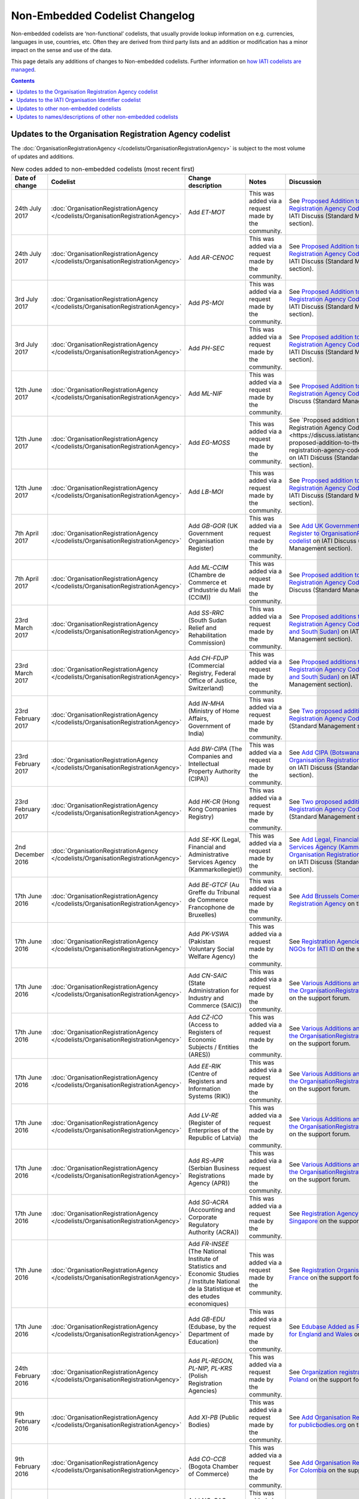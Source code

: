 Non-Embedded Codelist Changelog
===============================

Non-embedded codelists are ‘non-functional’ codelists, that usually provide lookup information on e.g. currencies, languages in use, countries, etc. Often they are derived from third party lists and an addition or modification has a minor impact on the sense and use of the data.

This page details any additions of changes to Non-embedded codelists.  Further information on `how IATI codelists are  managed <http://iatistandard.org/codelists/codelist-management/>`__.

.. contents::

Updates to the Organisation Registration Agency codelist
--------------------------------------------------------
The :doc:`OrganisationRegistrationAgency </codelists/OrganisationRegistrationAgency>` is subject to the most volume of updates and additions.

.. list-table:: New codes added to non-embedded codelists (most recent first)
   :widths: 10 20 20 30 20
   :header-rows: 1

   * - Date of change
     - Codelist
     - Change description
     - Notes
     - Discussion
   * - 24th July 2017
     - :doc:`OrganisationRegistrationAgency </codelists/OrganisationRegistrationAgency>`
     - Add *ET-MOT*
     - This was added via a request made by the community.
     - See `Proposed Addition to the Organisation Registration Agency Codelist (Ethiopia)   <https://discuss.iatistandard.org/t/approved-proposed-addition-to-the-organisation-registration-agency-codelist-ethiopia/941>`__ on IATI Discuss (Standard Management section).
   * - 24th July 2017
     - :doc:`OrganisationRegistrationAgency </codelists/OrganisationRegistrationAgency>`
     - Add *AR-CENOC*
     - This was added via a request made by the community.
     - See `Proposed Addition to the Organisation Registration Agency Codelist (Argentina)   <https://discuss.iatistandard.org/t/approved-proposed-addition-to-the-organisation-registration-agency-codelist-argentina/944>`__ on IATI Discuss (Standard Management section).
   * - 3rd July 2017
     - :doc:`OrganisationRegistrationAgency </codelists/OrganisationRegistrationAgency>`
     - Add *PS-MOI*
     - This was added via a request made by the community.
     - See `Proposed Addition to the Organisation Registration Agency Codelist (Palestine)   <https://discuss.iatistandard.org/t/approved-proposed-addition-to-the-organisation-registration-agency-codelist-palestine/931>`__ on IATI Discuss (Standard Management section).
   * - 3rd July 2017
     - :doc:`OrganisationRegistrationAgency </codelists/OrganisationRegistrationAgency>`
     - Add *PH-SEC*
     - This was added via a request made by the community.
     - See `Proposed addition to the Organisation Registration Agency Codelist (Philippines)  <https://discuss.iatistandard.org/t/approved-proposed-addition-to-the-organisation-registration-agency-codelist-philippines/888>`__ on IATI Discuss (Standard Management section).
   * - 12th June 2017
     - :doc:`OrganisationRegistrationAgency </codelists/OrganisationRegistrationAgency>`
     - Add *ML-NIF*
     - This was added via a request made by the community.
     - See `Proposed Addition to the Organisation Registration Agency Codelist (Mali) <https://discuss.iatistandard.org/t/approved-proposed-addition-to-the-organisation-registration-agency-codelist-mali/896>`__ on IATI Discuss (Standard Management section).
   * - 12th June 2017
     - :doc:`OrganisationRegistrationAgency </codelists/OrganisationRegistrationAgency>`
     - Add *EG-MOSS*
     - This was added via a request made by the community.
     - See `Proposed addition to the Organisation Registration Agency Codelist (Egypt)<https://discuss.iatistandard.org/t/approved-proposed-addition-to-the-organisation-registration-agency-codelist-egypt/818>`__ on IATI Discuss (Standard Management section).
   * - 12th June 2017
     - :doc:`OrganisationRegistrationAgency </codelists/OrganisationRegistrationAgency>`
     - Add *LB-MOI*
     - This was added via a request made by the community.
     - See `Proposed addition to the Organisation Registration Agency Codelist (Lebanon) <https://discuss.iatistandard.org/t/approved-proposed-addition-to-the-organisation-registration-agency-codelist-lebanon/815>`__ on IATI Discuss (Standard Management section).
   * - 7th April 2017
     - :doc:`OrganisationRegistrationAgency </codelists/OrganisationRegistrationAgency>`
     - Add *GB-GOR* (UK Government Organisation Register)
     - This was added via a request made by the community.
     - See `Add UK Government Organisation Register to OrganisationRegistrationAgency codelist <https://discuss.iatistandard.org/t/added-add-uk-government-organisation-register-to-organisationregistrationagency-codelist/774>`__ on IATI Discuss (Standard Management section).
   * - 7th April 2017
     - :doc:`OrganisationRegistrationAgency </codelists/OrganisationRegistrationAgency>`
     - Add *ML-CCIM* (Chambre de Commerce et d'Industrie du Mali (CCIM))
     - This was added via a request made by the community.
     - See `Proposed addition to the Organisation Registration Agency Codelist (Mali) <https://discuss.iatistandard.org/t/added-proposed-addition-to-the-organisation-registration-agency-codelist-mali/772>`__ on IATI Discuss (Standard Management section).
   * - 23rd March 2017
     - :doc:`OrganisationRegistrationAgency </codelists/OrganisationRegistrationAgency>`
     - Add *SS-RRC* (South Sudan Relief and Rehabilitation Commission)
     - This was added via a request made by the community.
     - See `Proposed additions to the Organisation Registration Agency Codelist (Switzerland and South Sudan) <https://discuss.iatistandard.org/t/added-proposed-additions-to-the-organisation-registration-agency-codelist-switzerland-and-south-sudan/726>`__ on IATI Discuss (Standard Management section).
   * - 23rd March 2017
     - :doc:`OrganisationRegistrationAgency </codelists/OrganisationRegistrationAgency>`
     - Add *CH-FDJP* (Commercial Registry, Federal Office of Justice, Switzerland)
     - This was added via a request made by the community.
     - See `Proposed additions to the Organisation Registration Agency Codelist (Switzerland and South Sudan) <https://discuss.iatistandard.org/t/added-proposed-additions-to-the-organisation-registration-agency-codelist-switzerland-and-south-sudan/726>`__ on IATI Discuss (Standard Management section).
   * - 23rd February 2017
     - :doc:`OrganisationRegistrationAgency </codelists/OrganisationRegistrationAgency>`
     - Add *IN-MHA* (Ministry of Home Affairs, Government of India)
     - This was added via a request made by the community.
     - See `Two proposed additions to Organisation Registration Agency Codelist <https://discuss.iatistandard.org/t/added-two-proposed-additions-to-organisation-registration-agency-codelist/689>`__ on IATI Discuss (Standard Management section).
   * - 23rd February 2017
     - :doc:`OrganisationRegistrationAgency </codelists/OrganisationRegistrationAgency>`
     - Add *BW-CIPA* (The Companies and Intellectual Property Authority (CIPA))
     - This was added via a request made by the community.
     - See `Add CIPA (Botswana) to the Organisation Registration Agency Codelist <https://discuss.iatistandard.org/t/added-add-cipa-botswana-to-the-organisation-registration-agency-codelist/714>`__ on IATI Discuss (Standard Management section).
   * - 23rd February 2017
     - :doc:`OrganisationRegistrationAgency </codelists/OrganisationRegistrationAgency>`
     - Add *HK-CR* (Hong Kong Companies Registry)
     - This was added via a request made by the community.
     - See `Two proposed additions to Organisation Registration Agency Codelist <https://discuss.iatistandard.org/t/added-two-proposed-additions-to-organisation-registration-agency-codelist/689>`__ on IATI Discuss (Standard Management section).
   * - 2nd December 2016
     - :doc:`OrganisationRegistrationAgency </codelists/OrganisationRegistrationAgency>`
     - Add *SE-KK* (Legal, Financial and Administrative Services Agency (Kammarkollegiet))
     - This was added via a request made by the community.
     - See `Add Legal, Financial and Administrative Services Agency (Kammarkollegiet) to Organisation Registration Agency Codelist <http://discuss.iatistandard.org/t/added-add-legal-financial-and-administrative-services-agency-kammarkollegiet-to-organisation-registration-agency-codelist/629>`__ on IATI Discuss (Standard Management section).
   * - 17th June 2016
     - :doc:`OrganisationRegistrationAgency </codelists/OrganisationRegistrationAgency>`
     - Add *BE-GTCF* (Au Greffe du Tribunal de Commerce Francophone de Bruxelles)
     - This was added via a request made by the community.
     - See `Add Brussels Comercial Court as Registration Agency  <http://support.iatistandard.org/entries/108744443-Add-Brussels-Comercial-Court-as-Registration-Agency>`__ on the support forum.
   * - 17th June 2016
     - :doc:`OrganisationRegistrationAgency </codelists/OrganisationRegistrationAgency>`
     - Add *PK-VSWA* (Pakistan  Voluntary Social Welfare Agency)
     - This was added via a request made by the community.
     - See `Registration Agencies for Pakistan NGOs for IATI ID  <http://support.iatistandard.org/entries/77070149-Registration-Agencies-for-Pakistan-NGOs-for-IATI-ID>`__ on the support forum.
   * - 17th June 2016
     - :doc:`OrganisationRegistrationAgency </codelists/OrganisationRegistrationAgency>`
     - Add *CN-SAIC* (State Administration for Industry and Commerce (SAIC))
     - This was added via a request made by the community.
     - See `Various Additions and amendments to the OrganisationRegistrationAgency codelist  <http://support.iatistandard.org/entries/108663163-Additions-and-amendments-to-the-OrganisationRegistrationAgency-codelist>`__ on the support forum.
   * - 17th June 2016
     - :doc:`OrganisationRegistrationAgency </codelists/OrganisationRegistrationAgency>`
     - Add *CZ-ICO* (Access to Registers of Economic Subjects / Entities (ARES))
     - This was added via a request made by the community.
     - See `Various Additions and amendments to the OrganisationRegistrationAgency codelist  <http://support.iatistandard.org/entries/108663163-Additions-and-amendments-to-the-OrganisationRegistrationAgency-codelist>`__ on the support forum.
   * - 17th June 2016
     - :doc:`OrganisationRegistrationAgency </codelists/OrganisationRegistrationAgency>`
     - Add *EE-RIK* (Centre of Registers and Information Systems (RIK))
     - This was added via a request made by the community.
     - See `Various Additions and amendments to the OrganisationRegistrationAgency codelist  <http://support.iatistandard.org/entries/108663163-Additions-and-amendments-to-the-OrganisationRegistrationAgency-codelist>`__ on the support forum.
   * - 17th June 2016
     - :doc:`OrganisationRegistrationAgency </codelists/OrganisationRegistrationAgency>`
     - Add *LV-RE* (Register of Enterprises of the Republic of Latvia)
     - This was added via a request made by the community.
     - See `Various Additions and amendments to the OrganisationRegistrationAgency codelist  <http://support.iatistandard.org/entries/108663163-Additions-and-amendments-to-the-OrganisationRegistrationAgency-codelist>`__ on the support forum.
   * - 17th June 2016
     - :doc:`OrganisationRegistrationAgency </codelists/OrganisationRegistrationAgency>`
     - Add *RS-APR* (Serbian Business Registrations Agency (APR))
     - This was added via a request made by the community.
     - See `Various Additions and amendments to the OrganisationRegistrationAgency codelist  <http://support.iatistandard.org/entries/108663163-Additions-and-amendments-to-the-OrganisationRegistrationAgency-codelist>`__ on the support forum.
   * - 17th June 2016
     - :doc:`OrganisationRegistrationAgency </codelists/OrganisationRegistrationAgency>`
     - Add *SG-ACRA* (Accounting and Corporate Regulatory Authority (ACRA))
     - This was added via a request made by the community.
     - See `Registration Agency Added For Singapore  <http://support.iatistandard.org/entries/108713363-Add-Registration-Agency-For-Singapore>`__ on the support forum.
   * - 17th June 2016
     - :doc:`OrganisationRegistrationAgency </codelists/OrganisationRegistrationAgency>`
     - Add *FR-INSEE* (The National Institute of Statistics and Economic Studies / Institute National de la Statistique et des etudes economiques)
     - This was added via a request made by the community.
     - See `Registration Organisation Added For France  <http://support.iatistandard.org/entries/108665183-Add-Registration-Organisation-For-France>`__ on the support forum.
   * - 17th June 2016
     - :doc:`OrganisationRegistrationAgency </codelists/OrganisationRegistrationAgency>`
     - Add *GB-EDU* (Edubase, by the Department of Education)
     - This was added via a request made by the community.
     - See `Edubase Added as Registration Agency for England and Wales  <http://support.iatistandard.org/entries/108744483-Add-Edubase-as-Registration-Agency-for-England-and-Wales>`__ on the support forum.
   * - 24th February 2016
     - :doc:`OrganisationRegistrationAgency </codelists/OrganisationRegistrationAgency>`
     - Add *PL-REGON, PL-NIP, PL-KRS* (Polish Registration Agencies)
     - This was added via a request made by the community.
     - See `Organization registration agencies for Poland  <http://support.iatistandard.org/entries/107901873-Organization-registration-agencies-for-Poland>`__ on the support forum.
   * - 9th February 2016
     - :doc:`OrganisationRegistrationAgency </codelists/OrganisationRegistrationAgency>`
     - Add *XI-PB* (Public Bodies)
     - This was added via a request made by the community.
     - See `Add Organisation Registration Agency for publicbodies.org  <http://support.iatistandard.org/entries/107809263-Add-Organisation-Registration-Agency-for-publicbodies-org>`__ on the support forum.
   * - 9th February 2016
     - :doc:`OrganisationRegistrationAgency </codelists/OrganisationRegistrationAgency>`
     - Add *CO-CCB* (Bogota Chamber of Commerce)
     - This was added via a request made by the community.
     - See `Add Organisation Registration Agency For Colombia  <http://support.iatistandard.org/entries/107802483-Add-Organisation-Registration-Agency-For-Colombia>`__ on the support forum.
   * - 19th January 2016
     - :doc:`OrganisationRegistrationAgency </codelists/OrganisationRegistrationAgency>`
     - Add *NG-CAC* (Nigerian Corporate Affairs Commission)
     - This was added via a request made by the community.
     - See `Add Registration Agency For Nigeria  <http://support.iatistandard.org/entries/107566973-Add-Registration-Agency-For-Nigeria>`__ on the support forum.
   * - 11th December 2015
     - :doc:`OrganisationRegistrationAgency </codelists/OrganisationRegistrationAgency>`
     - Add *TZ-BRLA* (Tanzania Business Registrations and Licensing Agency)
     - This was added via a request made by the community.
     - See `Added Code: TZ-BRLA - Tanzania Business Registrations and Licensing Agency  <http://support.iatistandard.org/entries/107920136-Added-Code-TZ-BRLA-Tanzania-Business-Registrations-and-Licensing-Agency>`__ on the support forum.
   * - 11th December 2015
     - :doc:`OrganisationRegistrationAgency </codelists/OrganisationRegistrationAgency>`
     - Add *DK-CVR* (Danish Central Business Register)
     - This was added via a request made by the community.
     - See `Inclusion of Denmark’s Registration Agency in the ‘Organisation Registration Agency’ codelist  <http://support.iatistandard.org/entries/108281706-Inclusion-of-Denmark-s-Registration-Agency-in-the-Organisation-Registration-Agency-codelist>`__ on the support forum.
   * - 11th December 2015
     - :doc:`OrganisationRegistrationAgency </codelists/OrganisationRegistrationAgency>`
     - Add *JE-CR, JE-OAC, GG-RCE* (Various offshore registration agencies)
     - This was added via a request made by the community.
     - See `Add various offshore registration agencies  <http://support.iatistandard.org/entries/83649359-Add-various-offshore-registration-agencies>`__ on the support forum.
   * - 28th October 2015
     - :doc:`OrganisationRegistrationAgency </codelists/OrganisationRegistrationAgency>`
     - Add *GB-GOV* (UK Government Departments Reference Numbers)
     - This was added via a request made by the community.
     - See `Add An Entry For GB-GOV prefix To The Organisation Registration Agency Codelist  <http://support.iatistandard.org/entries/82202615-Add-An-Entry-For-GB-GOV-prefix-To-The-Organisation-Registration-Agency-Codelist>`__ on the support forum.
   * - 28th October 2015
     - :doc:`OrganisationRegistrationAgency </codelists/OrganisationRegistrationAgency>`
     - Add *BD-NAB* (Bangladesh NGO Affairs Bureau)
     - This was added via a request made by the community.
     - See `Add Registration Agency For Bangladesh  <http://support.iatistandard.org/entries/82440685-Add-Registration-Agency-For-Bangladesh>`__ on the support forum.
   * - 28th October 2015
     - :doc:`OrganisationRegistrationAgency </codelists/OrganisationRegistrationAgency>`
     - Add *MZ-MOJ* (Mozambique Ministry of Justice)
     - This was added via a request made by the community.
     - See `Registration Agencies for Mozambique’s NGOs for IATI ID  <http://support.iatistandard.org/entries/81468739-Registration-Agencies-for-Mozambique-s-NGOs-for-IATI-ID>`__ on the support forum.
   * - 27th May 2015
     - :doc:`OrganisationRegistrationAgency </codelists/OrganisationRegistrationAgency>`
     - Add *PK-PCP* (Government of Pakistan, provincial Ministry of Social Work departments)
     - This was added via a request made by the community.
     - See `Registration Agencies for Pakistan NGOs for IATI ID <http://support.iatistandard.org/entries/77070149-Registration-Agencies-for-Pakistan-NGOs-for-IATI-ID>`__ on the support forum.
   * - 8th May 2015
     - :doc:`OrganisationRegistrationAgency </codelists/OrganisationRegistrationAgency>`
     - Add *GB-UKPRN* (UK Provider Reference Number)
     - This was added via a request made by the community.
     - See `Uk Universities, Colleges and learning providers - add GB-UKPRN as RegistrationAgency  <http://support.iatistandard.org/entries/80561095-Uk-Universities-Colleges-and-learning-providers-add-GB-UKPRN-as-RegistrationAgency>`__ on the support forum.
   * - 25th February 2015
     - :doc:`OrganisationRegistrationAgency </codelists/OrganisationRegistrationAgency>`
     - Add *IN-MCA* (Government of India, Ministry of Corporate Affairs)
     - This was added via a request made by the community.
     - See `Add Indian Ministry of Corporate Affairs  <http://support.iatistandard.org/entries/76840029-Add-Indian-Ministry-of-Corporate-Affairs>`__ on the support forum.
   * - 13th January 2015
     - :doc:`OrganisationRegistrationAgency </codelists/OrganisationRegistrationAgency>`
     - Add *UA-EDR* (Ukraine - United State Register)
     - This was added via a request made by the community, via the Open Contracting Data Standard.
     - See `Proposal for UA-EDR (Ukraine) (via OCDS)  <http://support.iatistandard.org/entries/69301385-Proposal-for-UA-EDR-Ukraine-via-OCDS->`__ on the support forum.
   * - 13th January 2015
     - :doc:`OrganisationRegistrationAgency </codelists/OrganisationRegistrationAgency>`
     - Add *ES-DIR3* (Spain - Common Directory of Organizational Units and Offices)
     - This was added via a request made by the community.
     - See `Organisation Identifier: Spain  <http://support.iatistandard.org/entries/70897189-Organisational-Identifier-Spain>`__ on the support forum.
   * - 13th January 2015
     - :doc:`OrganisationRegistrationAgency </codelists/OrganisationRegistrationAgency>`
     - Update *ZA-NPO* (Slovakia Ministry Of Interior)
     - This was edited after a bug report was submitted.
     - See `Link to ZA-NPO is wrong  <http://support.iatistandard.org/entries/71307845-Link-to-ZA-NPO-is-wrong>`__ on the support forum.
   * - 25th November 2014
     - :doc:`OrganisationRegistrationAgency </codelists/OrganisationRegistrationAgency>`
     - Add *SK-ZRSR* (Slovakia Ministry Of Interior)
     - This was added via a request made by the community.
     - See `Organisation Identifier: Slovakia  <http://support.iatistandard.org/entries/65310299-Organisation-Identifier-Slovakia>`__ on the support forum.
   * - 10th November 2014
     - :doc:`OrganisationRegistrationAgency </codelists/OrganisationRegistrationAgency>`
     - Add *XM-OCHA* (United Nations Office for the Coordination of Humanitarian Affairs)
     - This was added via a request made by the community.
     - See `Addition of XM-OCHA  <http://support.iatistandard.org/entries/62137845-Addition-of-XM-OCHA->`__ on the support forum.
   * - 7th October 2014
     - :doc:`OrganisationRegistrationAgency </codelists/OrganisationRegistrationAgency>`
     - Add *FI-PRO* (Finnish Patient and Registration office)
     - This was added via a request made by the community.
     - See `Organisational Identifier: Finland <http://support.iatistandard.org/entries/51952869-Organisational-Identifier-Finland>`__ on the support forum.
   * - 7th October 2014
     - :doc:`OrganisationRegistrationAgency </codelists/OrganisationRegistrationAgency>`
     - Update Descriptions To Remove 'Updated By'
     - This was added as part of a clean up of the codelist
     - See `Registration Agencies - Update Descriptions To Remove 'Updated By' <http://support.iatistandard.org/entries/53429445-Registration-Agencies-Update-Descriptions-To-Remove-Updated-By->`__ on the support forum.

Updates to the IATI Organisation Identifier codelist
----------------------------------------------------

.. list-table:: New codes added IATIOrganisationIdentifier codelist (most recent first)
   :widths: 10 20 20 30
   :header-rows: 1

   * - Date of change
     - Code
     - Organisation
     - Discussion
   * - 11th September 2017
     - XI-IATI-AIAS
     - Administração de Infra-Estruturas de Águas e Saneamento
     - See `Create Org. Identifier XI-IATI-AIAS for the Administração de Infra-Estruturas de Águas e Saneamento <https://discuss.iatistandard.org/t/approved-create-org-identifier-xi-iati-aias-for-the-administracao-de-infra-estruturas-de-aguas-e-saneamento-mozambique/976>`__ on IATI Discuss (Standard Management section).
   * - 11th September 2017
     - XI-IATI-ADVZ
     - Agência de Desenvolvimento do Vale do Zambeze
     - See `Create Org. Identifier XI-IATI-ADVZ for the Agência do Zambeze <https://discuss.iatistandard.org/t/approved-create-org-identifier-xi-iati-advz-for-the-agencia-do-zambeze-mozambique/975>`__ on IATI Discuss (Standard Management section).
   * - 7th April 2017
     - XI-IATI-UNPF
     - UN Pooled Funds
     - See `New IATI Organisation identifier for UN Pooled Funds <https://discuss.iatistandard.org/t/added-new-iati-organisation-identifier-for-un-pooled-funds/769>`__ on IATI Discuss (Standard Management section).
   * - 15th December 2016
     - XI-IATI-WAI
     - WASH Alliance International
     - See `Create Org. Identifier XI-IATI-WAI For The Dutch Wash Alliance International <http://discuss.iatistandard.org/t/planned-create-org-identifier-xi-iati-wai-for-the-dutch-wash-alliance-international/637>`__ on IATI Discuss (Standard Management section).
   * - 2nd December 2016
     - XI-IATI-NSO
     - Netherlands Space Office
     - See `Add IATI Organisation Identifier for Netherlands Space Office <http://discuss.iatistandard.org/t/added-add-iati-organisation-identifier-for-netherlands-space-office/593>`__ on IATI Discuss (Standard Management section).
   * - 2nd December 2016
     - XI-IATI-CWSEC
     - The Commonwealth Secretariat
     - See `Create Org. Identifier XI-IATI-CWSEC For The Commonwealth Secretariat <http://discuss.iatistandard.org/t/added-create-org-identifier-xi-iati-cwsec-for-the-commonwealth-secretariat/621>`__ on IATI Discuss (Standard Management section).
   * - 3rd August 2016
     - XI-IATI-IKI
     - International Climate Initiative (IKI)
     - See `Add An Entry For IKI To IATI Organisation Identifier Codelist <http://support.iatistandard.org/entries/110428746-Add-An-Entry-For-IKI-To-IATI-Organisation-Identifier-Codelist>`__ on the support forum.
   * - 3rd August 2016
     - XI-IATI-CABI
     - CABI
     - See `Add CABI to XI-IATI... Codelist <http://support.iatistandard.org/entries/109429383-Add-CABI-to-XI-IATI-Codelist>`__ on the support forum.
   * - 20th November 2015
     - XI-IATI-IFDC
     - International Fertilizer Development Center
     - See `Add Entry for International Fertilizer Development Center in Non Embedded Codelist <http://support.iatistandard.org/entries/83734349-Add-Entry-for-International-Fertilizer-Development-Center-in-Non-Embedded-Codelist>`__ on the support forum.
   * - 28th October 2015
     - XI-IATI-EBRD
     - European Bank for Reconstruction and Development
     - See `Add An Entry For EBRD To The IATI Organisation Identifier Codelist <http://support.iatistandard.org/entries/81933269-Add-An-Entry-For-EBRD-To-The-IATI-Organisation-Identifier-Codelist>`__ on the support forum.
   * - 27th May 2015
     - XI-IATI-EC_ECHO
     - European Commission - Humanitarian Aid & Civil Protection
     - See `Add An Entry For EC DG ECHO To The IATI Organisation Identifier Codelist <http://support.iatistandard.org/entries/81425389-Add-An-Entry-For-EC-DG-ECHO-To-The-IATI-Organisation-Identifier-Codelist>`__ on the support forum.
   * - 27th May 2015
     - XI-IATI-EC_DEVCO
     - European Commission – Development and Cooperation
     - See `Add An Entry For EC DG DEVCO To The IATI Organisation Identifier Codelist <http://support.iatistandard.org/entries/81467979-Add-An-Entry-For-EC-DG-DEVCO-To-The-IATI-Organisation-Identifier-Codelist>`__ on the support forum.
   * - 8th May 2015
     - XI-IATI-EC_FPI
     - European Commission – Service for Foreign Policy Instruments
     - See `Add An Entry For EC DG FPI To The IATI Organisation Identifier Codelist <http://support.iatistandard.org/entries/81493225-Add-An-Entry-For-EC-DG-FPI-To-The-IATI-Organisation-Identifier-Codelist>`__ on the support forum.
   * - 8th May 2015
     - XI-IATI-EC_NEAR
     - European Commission - Neighbourhood and Enlargement Negotiations
     - See `Add An Entry For EC DG NEAR To The IATI Organisation Identifier Codelist <http://support.iatistandard.org/entries/81488265-Add-An-Entry-For-EC-DG-NEAR-To-The-IATI-Organisation-Identifier-Codelist>`__ on the support forum.
   * - 25th February 2015
     - 1001
     - The Coca-Cola Export Corporation
     - See `Add Coca-Cola To The IATI Organisation Identifier Codelist <http://support.iatistandard.org/entries/79006865-Add-Coca-Cola-To-The-IATI-Organisation-Identifier-Codelist>`__ on the support forum.

Updates to other non-embedded codelists
-----------------------------------------------

.. list-table:: New codes added to non-embedded codelists (most recent first)
   :widths: 10 20 20 30 20
   :header-rows: 1

   * - Date of change
     - Codelist
     - Change description
     - Notes
     - Discussion
   * - 6th November 2017
     - :doc:`Country </codelists/Country>`
     - Mark a code as withdrawn
     - Bring the list up to date with those published by ISO.
     - See `Mark Netherland Antilles (AN) as withdrawn in Country codelist <https://discuss.iatistandard.org/t/approved-mark-netherland-antilles-an-as-withdrawn-in-country-codelist/1057>`__
   * - 3rd July 2017
     - :doc:`AidType-category </codelists/AidType-category>`
     - Add French descriptions and add a URL.
     - Bring the list up-to-date with those published by the OECD DAC.
     - See `Updates to various DAC CRS non-embedded codelists <https://discuss.iatistandard.org/t/approved-updates-to-the-fileformat-codelist/903>`__
   * - 3rd July 2017
     - :doc:`AidType </codelists/AidType>`
     - Add French descriptions.
     - Bring the list up-to-date with those published by the OECD DAC.
     - See `Updates to various DAC CRS non-embedded codelists <https://discuss.iatistandard.org/t/approved-updates-to-the-fileformat-codelist/903>`__
   * - 3rd July 2017
     - :doc:`CRSChannelCode </codelists/CRSChannelCode>`
     - Mark a code as withdrawn.
     - Bring the list up-to-date with those published by the OECD DAC.
     - See `Updates to various DAC CRS non-embedded codelists <https://discuss.iatistandard.org/t/approved-updates-to-the-fileformat-codelist/903>`__
   * - 3rd July 2017
     - :doc:`CollaborationType </codelists/CollaborationType>`
     - Add new codes and modify some descriptions.
     - Bring the list up-to-date with those published by the OECD DAC.
     - See `Updates to various DAC CRS non-embedded codelists <https://discuss.iatistandard.org/t/approved-updates-to-the-fileformat-codelist/903>`__
   * - 3rd July 2017
     - :doc:`FinanceType-category </codelists/FinanceType-category>`
     - Add new codes, modify some descriptions, add some French descriptions and mark some codes as withdrawn.
     - Bring the list up-to-date with those published by the OECD DAC.
     - See `Updates to various DAC CRS non-embedded codelists <https://discuss.iatistandard.org/t/approved-updates-to-the-fileformat-codelist/903>`__
   * - 3rd July 2017
     - :doc:`FinanceType </codelists/FinanceType>`
     - Add new codes, modify some descriptions, add some French descriptions and mark some codes as withdrawn.
     - Bring the list up-to-date with those published by the OECD DAC.
     - See `Updates to various DAC CRS non-embedded codelists <https://discuss.iatistandard.org/t/approved-updates-to-the-fileformat-codelist/903>`__
   * - 3rd July 2017
     - :doc:`Sector </codelists/Sector>`
     - Add French descriptions.
     - Bring the list up-to-date with those published by the OECD DAC.
     - See `Updates to various DAC CRS non-embedded codelists <https://discuss.iatistandard.org/t/approved-updates-to-the-fileformat-codelist/903>`__
   * - 3rd July 2017
     - :doc:`SectorCategory </codelists/SectorCategory>`
     - Add French descriptions.
     - Bring the list up-to-date with those published by the OECD DAC.
     - See `Updates to various DAC CRS non-embedded codelists <https://discuss.iatistandard.org/t/approved-updates-to-the-fileformat-codelist/903>`__
   * - 3rd July 2017
     - :doc:`FileFormat </codelists/FileFormat>`
     - Add new codes and modify some descriptions.
     - Bring the list up-to-date with those published by IANA.
     - See `Updates to the FileFormat codelist <https://discuss.iatistandard.org/t/approved-updates-to-the-fileformat-codelist/904>`__
   * - 6th June 2017
     - :doc:`FlowType </codelists/FlowType>`
     - Add new codes and modify some descriptions.
     - Bring the list up-to-date with those published by the OECD DAC.
     - See `Updates to the FlowType codelist <https://discuss.iatistandard.org/t/approved-updates-to-the-flowtype-codelist/833>`__
   * - 6th June 2017
     - :doc:`SectorCategory </codelists/SectorCategory>`
     - Add new codes and modify some descriptions.
     - Bring the list up-to-date with those published by the OECD DAC.
     - See `Updates to the SectorCategory codelist <https://discuss.iatistandard.org/t/added-updates-to-the-sectorcategory-codelist/796>`__
   * - 6th June 2017
     - :doc:`Sector </codelists/Sector>`
     - Add new codes and modify some descriptions.
     - Bring the list up-to-date with those published by the OECD DAC.
     - See `Align Sector codelist with the latest version published the DAC <https://discuss.iatistandard.org/t/align-sector-codelist-with-the-latest-version-published-the-dac/771>`__
   * - 6th June 2017
     - :doc:`CRSChannelCode </codelists/CRSChannelCode>`
     - Add new codes and modify some descriptions.
     - Bring the list up-to-date with those published by the OECD DAC.
     - See `Updates to the CRSChannelCode codelist <https://discuss.iatistandard.org/t/updates-to-the-crschannelcode-codelist/797>`__
   * - 8th May 2017
     - :doc:`AidType </codelists/AidType>`
     - Small amendments to descriptions.
     - Bring the list up-to-date with those published by the OECD DAC.
     - See `Updates to the AidType and AidTypeCategory codelists <https://discuss.iatistandard.org/t/approved-updates-to-the-aidtype-and-aidtypecategory-codelists/798>`__
   * - 8th May 2017
     - :doc:`AidTypeCategory </codelists/AidTypeCategory>`
     - Small amendments to descriptions.
     - Bring the list up-to-date with those published by the OECD DAC.
     - See `Updates to the AidType and AidTypeCategory codelists <https://discuss.iatistandard.org/t/approved-updates-to-the-aidtype-and-aidtypecategory-codelists/798>`__
   * - 20th April 2017
     - :doc:`HumanitarianScopeVocabulary </codelists/HumanitarianScopeVocabulary>`
     - Update URL of code 2-1.
     - OCHA have recently updated their web site and the required file has moved.
     - See `Update Humanitarian Scope Vocabulary 2-1 Humanitarian Plan URL <https://discuss.iatistandard.org/t/approved-update-humanitarian-scope-vocabulary-2-1-humanitarian-plan-url/803>`__
   * - 20th April 2017
     - :doc:`AidType </codelists/AidType>`
     - Update description of code A01.
     - There was previously an inconsistency with the DAC CRS description.
     - See `Amendment of description for aid type code "A01-General budget support" <https://discuss.iatistandard.org/t/approved-amendment-of-description-for-aid-type-code-a01-general-budget-support/716>`__
   * - 23rd February 2017
     - :doc:`HumanitarianScopeVocabulary </codelists/HumanitarianScopeVocabulary>`
     - Remove code 1-1, UN OCHA FTS.
     - It was anticipated that the list would be created, though it was not.
     - See `Remove Entry 1-1 From Humanitarian Scope Vocabulary <https://discuss.iatistandard.org/t/resolved-remove-entry-1-1-from-humanitarian-scope-vocabulary/674>`__
   * - 3rd August 2016
     - :doc:`Sector </codelists/Sector>`
     - Add multiple recently included 'Voluntary' purpose codes included. Too numerous to list here.
     - New codes added by the OECD.
     - See `DAC CRS Codelist: recently added voluntary purpose codes <http://support.iatistandard.org/entries/108948043-DAC-CRS-Codelist-recently-added-voluntary-purpose-codes>`__
   * - 20th November 2015
     - :doc:`Sector </codelists/Sector>`
     - Add *15114* (Tax policy and tax administration support)
     - Results from an addition to the `OECD DAC codelists <http://www.oecd.org/dac/stats/dacandcrscodelists.htm>`__.
     - See `Add missing DAC 5-Digit Sector Code 15114 <http://support.iatistandard.org/entries/83920995-Add-missing-DAC-5-Digit-Sector-Code-15114>`__ on the support forum.
   * - 17th November 2015
     - :doc:`Version </codelists/Version>`
     - Add *2.02* (Version 2.02 of the IATI Standard)
     - The result of a decimal upgrade.
     - See `Amend codelist: Version <https://github.com/IATI/IATI-Codelists-NonEmbedded/issues/88>`__ on GitHub.
   * - 18th June 2015
     - :doc:`Currency </codelists/Currency>`
     - Add *XBT* (Bitcoin)
     - This was added via a request made by the community.
     - See `Add Bitcoin (code XBT) to currency list <http://support.iatistandard.org/entries/82460089-Add-Bitcoin-code-XBT-to-currency-list>`__ on the support forum.
   * - 27th May 2015
     - :doc:`Currency </codelists/Currency>`
     - Add *XDR* (International Monetary Fund (IMF) Special Drawing Right (SDR))
     - This was added due in accordance with ISO 4217.
     - See `Add Currency Code 'XDR' To The Currency Code List <http://support.iatistandard.org/entries/81929379-Add-Currency-Code-XDR-To-The-Currency-Code-List>`__ on the support forum.
   * - 7th October 2014
     - :doc:`Region </codelists/Region>`
     - Add *88* (Ex-Yugoslavia unspecified)
     - This was added as part of the 2.01 upgrade in order to synchronise the Region codes published by the OECD DAC.
     - See `Region codelist out of date with DAC CRS source <http://support.iatistandard.org/entries/95684423-Region-codelist-out-of-date-with-DAC-CRS-source>`__ on the support forum.
   * - 7th October 2014
     - :doc:`CollaborationType </codelists/CollaborationType>`
     - Add *7* (Bilateral, ex-post reporting on NGOs’ activities funded through core contributions)
     - This was added as part of the 2.01 upgrade to accommodate an additional Collaboration Type code published by the OECD DAC.
     - See `Collaboration Type - addition of code 7 <http://support.iatistandard.org/entries/96520726-Collaboration-Type-addition-of-code-7>`__ on the support forum.
   * - 8th September 2014
     - :doc:`PolicySignificance </codelists/PolicySignificance>`
     - Add *4* (Explicit primary objective)
     - This was added as part of the 1.05 upgrade to accommodate the new Policy Markers published by the OECD DAC.
     - See `New Policy Markers Significance Codes <http://support.iatistandard.org/entries/52320903-New-Policy-Markers-Significance-Codes>`__ on the support forum.
   * - 26th June 2014
     - :doc:`Country </codelists/Country>`
     - Add *XK* (Kosovo)
     - This was added as a `proposal to the support forum <http://support.iatistandard.org/entries/49470037-Extending-Country-Codelist-To-Include-Kosovo>`__ and `announced on the technical googlegroup <https://groups.google.com/forum/#!searchin/iati-technical/nonembedded/iati-technical/XaPyCAawzi8/UdCNnjtfzIMJ>`__. [Please note that forum discussions have now moved to `discuss.iatistandard.org <https://discuss.iatistandard.org/>`__]
     -

Updates to names/descriptions of other non-embedded codelists
-------------------------------------------------------------

.. list-table:: Names/description updates (most recent first)
   :widths: 10 20 20 30 20
   :header-rows: 1

   * - Date of change
     - Codelist
     - Change description
     - Notes
     - Discussion
   * - 29th October 2015
     - :doc:`FlowType </codelists/FlowType>`
     - Multiple edits made to synchronise IATI Non-Embedded code names and descriptions with the OECD DAC definition.
     - Changes made after an audit of OECD DAC codes.
     - See `Update Names and Descriptions of DAC-Based Codelists <http://support.iatistandard.org/entries/106346876-Update-Names-and-Descriptions-of-DAC-Based-Codelists>`__ on the support forum.
   * - 29th October 2015
     - :doc:`FinanceType </codelists/FinanceType>`
     - Multiple edits made to synchronise IATI Non-Embedded code names and descriptions with the OECD DAC definition.
     - Changes made after an audit of OECD DAC codes.
     - See `Update Names and Descriptions of DAC-Based Codelists <http://support.iatistandard.org/entries/106346876-Update-Names-and-Descriptions-of-DAC-Based-Codelists>`__ on the support forum.
   * - 29th October 2015
     - :doc:`AidType </codelists/AidType>`
     - Multiple edits made to synchronise IATI Non-Embedded code names and descriptions with the OECD DAC definition.
     - Changes made after an audit of OECD DAC codes.
     - See `Update Names and Descriptions of DAC-Based Codelists <http://support.iatistandard.org/entries/106346876-Update-Names-and-Descriptions-of-DAC-Based-Codelists>`__ on the support forum.
   * - 29th October 2015
     - :doc:`Sector </codelists/Sector>`
     - Multiple edits made to synchronise IATI Non-Embedded code names and descriptions with the OECD DAC definition.
     - Changes made after an audit of OECD DAC codes.
     - See `Update Names and Descriptions of DAC-Based Codelists <http://support.iatistandard.org/entries/106346876-Update-Names-and-Descriptions-of-DAC-Based-Codelists>`__ on the support forum.
   * - 7th October 2014
     - :doc:`Region </codelists/Region>`
     - Change name for *998* (Bilateral, ex-post reporting on NGOs’ activities funded through core contributions)
     - This was added as part of the 2.01 upgrade in order to synchronise the Region codes published by the OECD DAC.  Name changed from  "Bilateral, unspecified" to "Developing countries, unspecified".
     - See `Region codelist out of date with DAC CRS source <http://support.iatistandard.org/entries/95684423-Region-codelist-out-of-date-with-DAC-CRS-source>`__ on the support forum.
